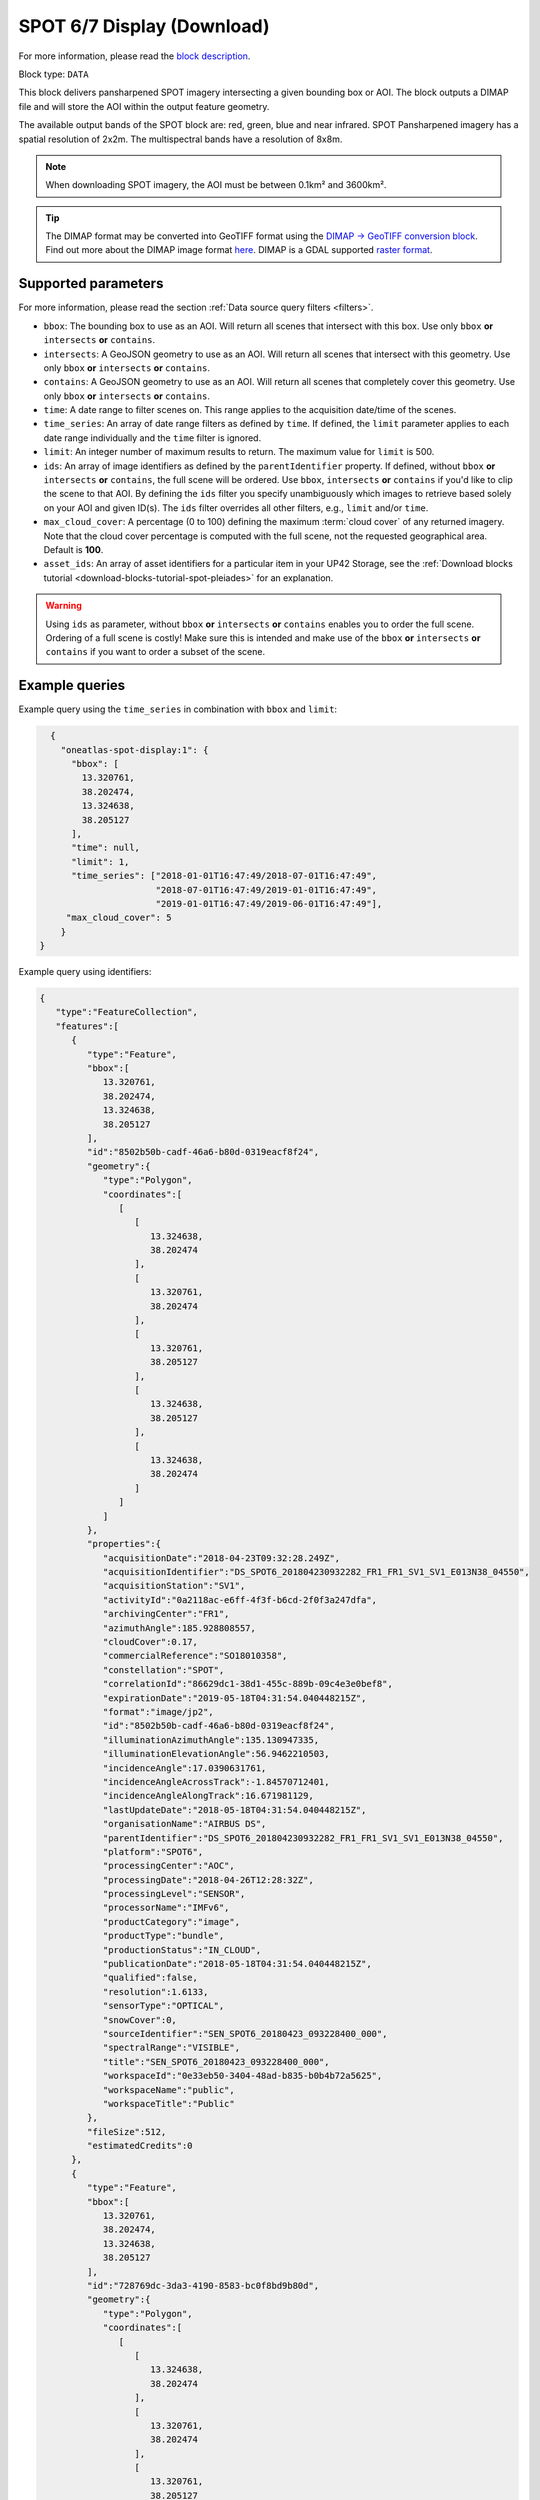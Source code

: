 .. meta::
   :description: UP42 data blocks: SPOT 6/7 display (download) block description
   :keywords: SPOT 6/7, Airbus Defense & Space, display block, download, block description

.. _spot-display-block:

SPOT 6/7 Display (Download)
===========================
For more information, please read the `block description <https://marketplace.up42.com/block/3e24ed57-b07f-4d44-9957-5d5c0a457239>`_.

Block type: ``DATA``

This block delivers pansharpened SPOT imagery intersecting a given bounding box or AOI. The block outputs a DIMAP file and will store the AOI within the output feature geometry.

The available output bands of the SPOT block are: red, green, blue and near infrared. SPOT Pansharpened imagery has a spatial resolution of 2x2m. The multispectral bands have a resolution of 8x8m.

.. note::

   When downloading SPOT imagery, the AOI must be between 0.1km² and 3600km².

.. tip::

    The DIMAP format may be converted into GeoTIFF format using the `DIMAP -> GeoTIFF conversion block <https://marketplace.up42.com/block/c94bb4cd-8ee2-40df-ba76-d332b8f48c6a>`_.
    Find out more about the DIMAP image format `here <https://www.intelligence-airbusds.com/en/8722-the-dimap-format>`_. DIMAP is a GDAL supported `raster format <https://gdal.org/drivers/raster/dimap.html>`_.

Supported parameters
--------------------

For more information, please read the section :ref:`Data source query filters  <filters>`.

* ``bbox``: The bounding box to use as an AOI. Will return all scenes that intersect with this box. Use only ``bbox``
  **or** ``intersects`` **or** ``contains``.
* ``intersects``: A GeoJSON geometry to use as an AOI. Will return all scenes that intersect with this geometry. Use only ``bbox``
  **or** ``intersects`` **or** ``contains``.
* ``contains``: A GeoJSON geometry to use as an AOI. Will return all scenes that completely cover this geometry. Use only ``bbox``
  **or** ``intersects`` **or** ``contains``.
* ``time``: A date range to filter scenes on. This range applies to the acquisition date/time of the scenes.
* ``time_series``: An array of date range filters as defined by ``time``. If defined, the ``limit`` parameter applies to each date range individually and the ``time`` filter is ignored.
* ``limit``: An integer number of maximum results to return. The maximum value for ``limit`` is 500.
* ``ids``: An array of image identifiers as defined by the ``parentIdentifier`` property. If defined, without ``bbox`` **or** ``intersects`` **or** ``contains``, the full scene will be ordered. Use ``bbox``, ``intersects`` **or** ``contains`` if you'd like to clip the scene to that AOI. By defining the ``ids`` filter you specify unambiguously which images to retrieve based solely on your AOI and given ID(s). The ``ids`` filter overrides all other filters, e.g., ``limit`` and/or ``time``.
* ``max_cloud_cover``: A percentage (0 to 100) defining the maximum :term:`cloud cover` of any returned imagery. Note that the cloud cover percentage is computed with the full scene, not the requested geographical area. Default is **100**.
* ``asset_ids``: An array of asset identifiers for a particular item in your UP42 Storage, see the :ref:`Download blocks tutorial  <download-blocks-tutorial-spot-pleiades>` for an explanation.

.. warning::
  Using ``ids`` as parameter, without ``bbox`` **or** ``intersects`` **or** ``contains`` enables you to order the full scene. Ordering of a full scene is costly! Make sure this is intended and make use of the
  ``bbox`` **or** ``intersects`` **or** ``contains`` if you want to order a subset of the scene.
  

Example queries
---------------

Example query using the ``time_series`` in combination with ``bbox`` and  ``limit``:

.. code-block:: javascript

    {
      "oneatlas-spot-display:1": {
        "bbox": [
          13.320761,
          38.202474,
          13.324638,
          38.205127
        ],
        "time": null,
        "limit": 1,
        "time_series": ["2018-01-01T16:47:49/2018-07-01T16:47:49",
                        "2018-07-01T16:47:49/2019-01-01T16:47:49",
                        "2019-01-01T16:47:49/2019-06-01T16:47:49"],
       "max_cloud_cover": 5
      }
  }

Example query using identifiers:

.. code-block:: javascript

    {
       "type":"FeatureCollection",
       "features":[
          {
             "type":"Feature",
             "bbox":[
                13.320761,
                38.202474,
                13.324638,
                38.205127
             ],
             "id":"8502b50b-cadf-46a6-b80d-0319eacf8f24",
             "geometry":{
                "type":"Polygon",
                "coordinates":[
                   [
                      [
                         13.324638,
                         38.202474
                      ],
                      [
                         13.320761,
                         38.202474
                      ],
                      [
                         13.320761,
                         38.205127
                      ],
                      [
                         13.324638,
                         38.205127
                      ],
                      [
                         13.324638,
                         38.202474
                      ]
                   ]
                ]
             },
             "properties":{
                "acquisitionDate":"2018-04-23T09:32:28.249Z",
                "acquisitionIdentifier":"DS_SPOT6_201804230932282_FR1_FR1_SV1_SV1_E013N38_04550",
                "acquisitionStation":"SV1",
                "activityId":"0a2118ac-e6ff-4f3f-b6cd-2f0f3a247dfa",
                "archivingCenter":"FR1",
                "azimuthAngle":185.928808557,
                "cloudCover":0.17,
                "commercialReference":"SO18010358",
                "constellation":"SPOT",
                "correlationId":"86629dc1-38d1-455c-889b-09c4e3e0bef8",
                "expirationDate":"2019-05-18T04:31:54.040448215Z",
                "format":"image/jp2",
                "id":"8502b50b-cadf-46a6-b80d-0319eacf8f24",
                "illuminationAzimuthAngle":135.130947335,
                "illuminationElevationAngle":56.9462210503,
                "incidenceAngle":17.0390631761,
                "incidenceAngleAcrossTrack":-1.84570712401,
                "incidenceAngleAlongTrack":16.671981129,
                "lastUpdateDate":"2018-05-18T04:31:54.040448215Z",
                "organisationName":"AIRBUS DS",
                "parentIdentifier":"DS_SPOT6_201804230932282_FR1_FR1_SV1_SV1_E013N38_04550",
                "platform":"SPOT6",
                "processingCenter":"AOC",
                "processingDate":"2018-04-26T12:28:32Z",
                "processingLevel":"SENSOR",
                "processorName":"IMFv6",
                "productCategory":"image",
                "productType":"bundle",
                "productionStatus":"IN_CLOUD",
                "publicationDate":"2018-05-18T04:31:54.040448215Z",
                "qualified":false,
                "resolution":1.6133,
                "sensorType":"OPTICAL",
                "snowCover":0,
                "sourceIdentifier":"SEN_SPOT6_20180423_093228400_000",
                "spectralRange":"VISIBLE",
                "title":"SEN_SPOT6_20180423_093228400_000",
                "workspaceId":"0e33eb50-3404-48ad-b835-b0b4b72a5625",
                "workspaceName":"public",
                "workspaceTitle":"Public"
             },
             "fileSize":512,
             "estimatedCredits":0
          },
          {
             "type":"Feature",
             "bbox":[
                13.320761,
                38.202474,
                13.324638,
                38.205127
             ],
             "id":"728769dc-3da3-4190-8583-bc0f8bd9b80d",
             "geometry":{
                "type":"Polygon",
                "coordinates":[
                   [
                      [
                         13.324638,
                         38.202474
                      ],
                      [
                         13.320761,
                         38.202474
                      ],
                      [
                         13.320761,
                         38.205127
                      ],
                      [
                         13.324638,
                         38.205127
                      ],
                      [
                         13.324638,
                         38.202474
                      ]
                   ]
                ]
             },
             "properties":{
                "acquisitionDate":"2018-07-16T09:36:06.624Z",
                "acquisitionIdentifier":"DS_SPOT7_201807160936066_FR1_FR1_SV1_SV1_E013N38_01790",
                "acquisitionStation":"SV1",
                "activityId":"7e81802a-e5e4-486d-b6de-da589997dd49",
                "archivingCenter":"FR1",
                "azimuthAngle":208.323208325,
                "cloudCover":4.03,
                "commercialReference":"SO18018976",
                "constellation":"SPOT",
                "correlationId":"7e81802a-e5e4-486d-b6de-da589997dd49",
                "expirationDate":"2019-07-29T04:49:20.061037678Z",
                "format":"image/jp2",
                "id":"728769dc-3da3-4190-8583-bc0f8bd9b80d",
                "illuminationAzimuthAngle":121.543492339,
                "illuminationElevationAngle":63.6956046581,
                "incidenceAngle":13.910878049,
                "incidenceAngleAcrossTrack":-7.00769286844,
                "incidenceAngleAlongTrack":12.0359958444,
                "lastUpdateDate":"2018-07-29T04:49:20.061037678Z",
                "organisationName":"AIRBUS DS",
                "parentIdentifier":"DS_SPOT7_201807160936066_FR1_FR1_SV1_SV1_E013N38_01790",
                "platform":"SPOT7",
                "processingCenter":"AOC",
                "processingDate":"2018-07-19T18:11:16Z",
                "processingLevel":"SENSOR",
                "processorName":"IMFv6",
                "productCategory":"image",
                "productType":"bundle",
                "productionStatus":"IN_CLOUD",
                "publicationDate":"2018-07-29T04:49:20.061037678Z",
                "qualified":false,
                "resolution":1.5805,
                "sensorType":"OPTICAL",
                "snowCover":0,
                "sourceIdentifier":"SEN_SPOT7_20180716_093606800_000",
                "spectralRange":"VISIBLE",
                "title":"SEN_SPOT7_20180716_093606800_000",
                "workspaceId":"0e33eb50-3404-48ad-b835-b0b4b72a5625",
                "workspaceName":"public",
                "workspaceTitle":"Public"
             },
             "fileSize":512,
             "estimatedCredits":0
          },
          {
             "type":"Feature",
             "bbox":[
                13.320761,
                38.202474,
                13.324638,
                38.205127
             ],
             "id":"4e8f026b-7794-49ba-b328-3d8bda37328e",
             "geometry":{
                "type":"Polygon",
                "coordinates":[
                   [
                      [
                         13.324638,
                         38.202474
                      ],
                      [
                         13.320761,
                         38.202474
                      ],
                      [
                         13.320761,
                         38.205127
                      ],
                      [
                         13.324638,
                         38.205127
                      ],
                      [
                         13.324638,
                         38.202474
                      ]
                   ]
                ]
             },
             "properties":{
                "acquisitionDate":"2019-03-13T09:37:13.124Z",
                "acquisitionIdentifier":"DS_SPOT6_201903130937131_FR1_FR1_FR1_FR1_E013N38_04713",
                "acquisitionStation":"FR1",
                "activityId":"89c40cb4-6d4e-41bc-ad97-6c4519484aea",
                "archiveCorrelationId":"mmcat_eecbc787-04d6-4341-b642-24402483132e",
                "archivingCenter":"FR1",
                "azimuthAngle":327.66011942,
                "cloudCover":0,
                "commercialReference":"SO19007944",
                "constellation":"SPOT",
                "correlationId":"89c40cb4-6d4e-41bc-ad97-6c4519484aea",
                "dataUri":"gs://tcifg-idp-prod-datastore-data-pilot-nearline/PSASPO_20190314130447_34_SO19007944-34-01_DS_SPOT6_201903130937131_FR1_FR1_FR1_FR1_E013N38_04713.zip",
                "expirationDate":"2020-03-14T00:53:40.43336801Z",
                "format":"image/jp2",
                "id":"4e8f026b-7794-49ba-b328-3d8bda37328e",
                "illuminationAzimuthAngle":145.261268975,
                "illuminationElevationAngle":42.5465198427,
                "incidenceAngle":15.9205244293,
                "incidenceAngleAcrossTrack":-9.39775682327,
                "incidenceAngleAlongTrack":-13.1954821034,
                "lastUpdateDate":"2019-03-15T00:53:40.43336801Z",
                "organisationName":"AIRBUS DS",
                "parentIdentifier":"DS_SPOT6_201903130937131_FR1_FR1_FR1_FR1_E013N38_04713",
                "platform":"SPOT6",
                "processingCenter":"AOC",
                "processingDate":"2019-03-14T23:16:25Z",
                "processingLevel":"SENSOR",
                "processorName":"IMFv6",
                "productCategory":"image",
                "productType":"bundle",
                "productionStatus":"IN_CLOUD",
                "publicationDate":"2019-03-15T00:53:40.43336801Z",
                "qualified":false,
                "resolution":1.60068,
                "sensorType":"OPTICAL",
                "snowCover":0,
                "sourceIdentifier":"SEN_SPOT6_20190313_093713300_000",
                "spectralRange":"VISIBLE",
                "title":"SEN_SPOT6_20190313_093713300_000",
                "workspaceId":"0e33eb50-3404-48ad-b835-b0b4b72a5625",
                "workspaceName":"public",
                "workspaceTitle":"Public"
             },
             "fileSize":512,
             "estimatedCredits":0
          }
       ]
    }
